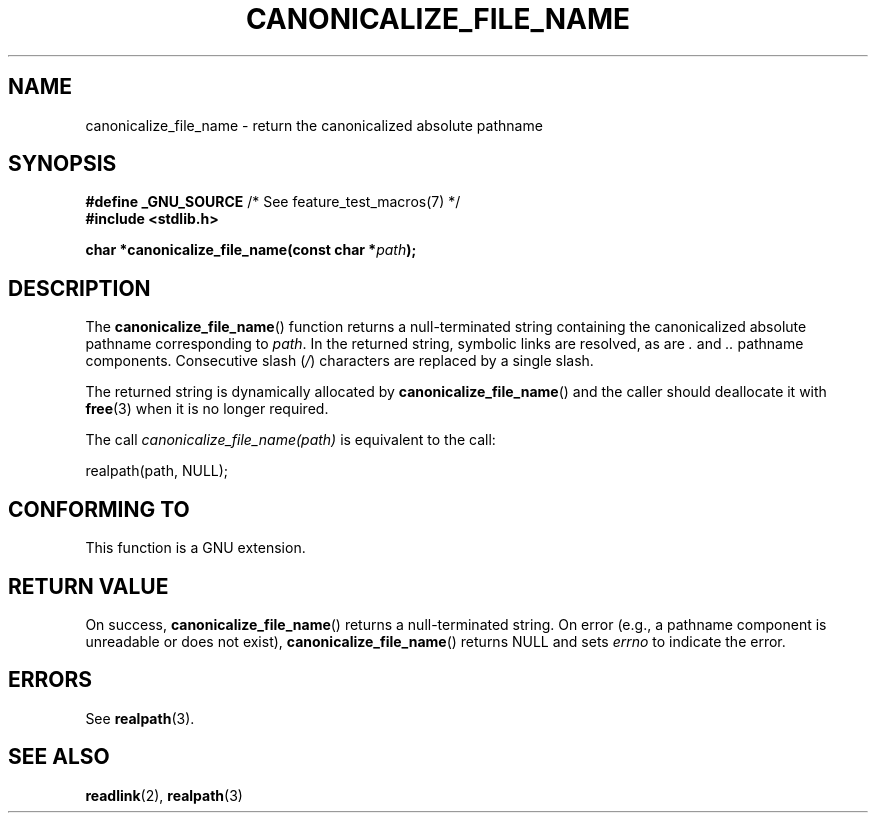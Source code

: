 .\" Copyright 2013 Michael Kerrisk (mtk.manpages@gmail.com).
.\" (Replaces an earlier page by Walter Harms and Michael Kerrisk)
.\"
.\" %%%LICENSE_START(VERBATIM)
.\" Permission is granted to make and distribute verbatim copies of this
.\" manual provided the copyright notice and this permission notice are
.\" preserved on all copies.
.\"
.\" Permission is granted to copy and distribute modified versions of this
.\" manual under the conditions for verbatim copying, provided that the
.\" entire resulting derived work is distributed under the terms of a
.\" permission notice identical to this one.
.\"
.\" Since the Linux kernel and libraries are constantly changing, this
.\" manual page may be incorrect or out-of-date.  The author(s) assume no
.\" responsibility for errors or omissions, or for damages resulting from
.\" the use of the information contained herein.  The author(s) may not
.\" have taken the same level of care in the production of this manual,
.\" which is licensed free of charge, as they might when working
.\" professionally.
.\"
.\" Formatted or processed versions of this manual, if unaccompanied by
.\" the source, must acknowledge the copyright and authors of this work.
.\" %%%LICENSE_END
.\"
.TH CANONICALIZE_FILE_NAME 3 2013-03-10 "GNU" "Linux Programmer's Manual"
.SH NAME
canonicalize_file_name \- return the canonicalized absolute pathname
.SH SYNOPSIS
.BR "#define _GNU_SOURCE" "         /* See feature_test_macros(7) */"
.br
.B #include <stdlib.h>
.sp
.BI "char *canonicalize_file_name(const char *" path ");"
.SH DESCRIPTION
The
.BR canonicalize_file_name ()
function returns a null-terminated string containing
the canonicalized absolute pathname corresponding to
.IR path .
In the returned string, symbolic links are resolved, as are
.I .
and
.I ..
pathname components.
Consecutive slash
.RI ( / )
characters are replaced by a single slash.

The returned string is dynamically allocated by
.BR canonicalize_file_name ()
and the caller should deallocate it with
.BR free (3)
when it is no longer required.

The call
.I canonicalize_file_name(path)
is equivalent to the call:

    realpath(path, NULL);
.SH CONFORMING TO
This function is a GNU extension.
.SH RETURN VALUE
On success,
.BR canonicalize_file_name ()
returns a null-terminated string.
On error (e.g., a pathname component is unreadable or does not exist),
.BR canonicalize_file_name ()
returns NULL and sets
.I errno
to indicate the error.
.SH ERRORS
See
.BR realpath (3).
.SH SEE ALSO
.BR readlink (2),
.BR realpath (3)
